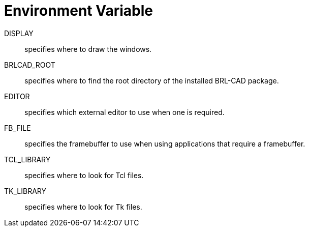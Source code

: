 = Environment Variable

DISPLAY :: specifies where to draw the windows.

BRLCAD_ROOT :: specifies where to find the root directory of the
installed BRL-CAD package.

EDITOR :: specifies which external editor to use when one is required.

FB_FILE :: specifies the framebuffer to use when using applications
that require a framebuffer.

TCL_LIBRARY :: specifies where to look for Tcl files.

TK_LIBRARY :: specifies where to look for Tk files.
